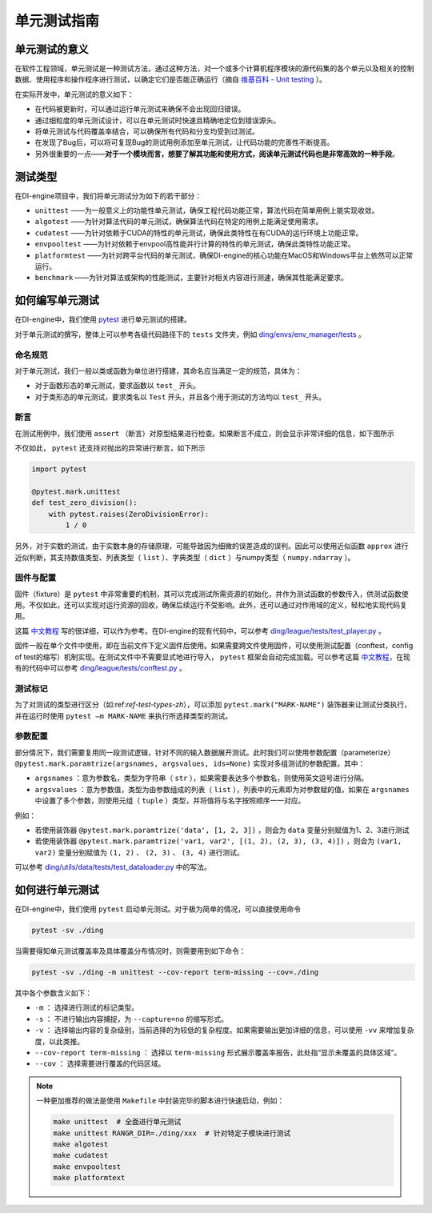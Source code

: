 单元测试指南
==============================

单元测试的意义
---------------------

在软件工程领域，单元测试是一种测试方法，通过这种方法，对一个或多个计算机程序模块的源代码集的各个单元以及相关的控制数据、使用程序和操作程序进行测试，以确定它们是否能正确运行（摘自 `维基百科 - Unit testing <https://en.wikipedia.org/wiki/Unit_testing>`_ ）。

在实际开发中，单元测试的意义如下：

* 在代码被更新时，可以通过运行单元测试来确保不会出现回归错误。
* 通过细粒度的单元测试设计，可以在单元测试时快速且精确地定位到错误源头。
* 将单元测试与代码覆盖率结合，可以确保所有代码和分支均受到过测试。
* 在发现了Bug后，可以将可复现Bug的测试用例添加至单元测试，让代码功能的完善性不断提高。
* 另外很重要的一点——**对于一个模块而言，想要了解其功能和使用方式，阅读单元测试代码也是非常高效的一种手段**。


.. _ref-test-types-zh:

测试类型
---------------------

在DI-engine项目中，我们将单元测试分为如下的若干部分：

* ``unittest`` ——为一般意义上的功能性单元测试，确保工程代码功能正常，算法代码在简单用例上能实现收敛。
* ``algotest`` ——为针对算法代码的单元测试，确保算法代码在特定的用例上能满足使用需求。
* ``cudatest`` ——为针对依赖于CUDA的特性的单元测试，确保此类特性在有CUDA的运行环境上功能正常。
* ``envpooltest`` ——为针对依赖于envpool高性能并行计算的特性的单元测试，确保此类特性功能正常。
* ``platformtest`` ——为针对跨平台代码的单元测试，确保DI-engine的核心功能在MacOS和Windows平台上依然可以正常运行。
* ``benchmark`` ——为针对算法或架构的性能测试，主要针对相关内容进行测速，确保其性能满足要求。




如何编写单元测试
---------------------

在DI-engine中，我们使用 `pytest <https://docs.pytest.org/>`_ 进行单元测试的搭建。

对于单元测试的撰写，整体上可以参考各级代码路径下的 ``tests`` 文件夹，例如 `ding/envs/env_manager/tests <https://github.com/opendilab/DI-engine/tree/main/ding/envs/env_manager/tests>`_ 。


命名规范
~~~~~~~~~~~~~~~~~~~

对于单元测试，我们一般以类或函数为单位进行搭建，其命名应当满足一定的规范，具体为：

* 对于函数形态的单元测试，要求函数以 ``test_`` 开头。
* 对于类形态的单元测试，要求类名以 ``Test`` 开头，并且各个用于测试的方法均以 ``test_`` 开头。


断言
~~~~~~~~~~~~~~~~~~~

在测试用例中，我们使用 ``assert`` （断言）对原型结果进行检查。如果断言不成立，则会显示非常详细的信息，如下图所示

.. image:: pytest_assert.png
    :scale: 55%
    :align: center

不仅如此， ``pytest`` 还支持对抛出的异常进行断言，如下所示

.. code:: python

   import pytest

   @pytest.mark.unittest
   def test_zero_division():
       with pytest.raises(ZeroDivisionError):
           1 / 0

另外，对于实数的测试，由于实数本身的存储原理，可能导致因为细微的误差造成的误判。因此可以使用近似函数 ``approx`` 进行近似判断，其支持数值类型、列表类型（ ``list`` ）、字典类型（ ``dict`` ）与numpy类型（ ``numpy.ndarray`` ）。

.. image:: pytest_approx.png
    :scale: 55%
    :align: center


固件与配置
~~~~~~~~~~~~~~~~~~~~

固件（fixture）是 ``pytest`` 中非常重要的机制，其可以完成测试所需资源的初始化，并作为测试函数的参数传入，供测试函数使用。不仅如此，还可以实现对运行资源的回收，确保后续运行不受影响。此外，还可以通过对作用域的定义，轻松地实现代码复用。

这篇 `中文教程 <https://www.cnblogs.com/linuxchao/p/linuxchao-pytest-fixture.html>`_ 写的很详细，可以作为参考。在DI-engine的现有代码中，可以参考 `ding/league/tests/test_player.py <https://github.com/opendilab/DI-engine/tree/main/ding/league/tests/test_player.py>`_ 。

固件一般在单个文件中使用，即在当前文件下定义固件后使用。如果需要跨文件使用固件，可以使用测试配置（conftest，config of test的缩写）机制实现。在测试文件中不需要显式地进行导入， ``pytest`` 框架会自动完成加载。可以参考这篇 `中文教程 <https://www.cnblogs.com/linuxchao/p/linuxchao-pytest-conftest.html>`_，在现有的代码中可以参考 `ding/league/tests/conftest.py <https://github.com/opendilab/DI-engine/tree/main/ding/league/tests/conftest.py>`_ 。



测试标记
~~~~~~~~~~~~~~~~~~~~~

为了对测试的类型进行区分（如:ref:`ref-test-types-zh`），可以添加 ``pytest.mark("MARK-NAME")`` 装饰器来让测试分类执行，并在运行时使用 ``pytest –m MARK-NAME`` 来执行所选择类型的测试。

.. image:: pytest_mark.png
    :scale: 55%
    :align: center


参数配置
~~~~~~~~~~~~~~~~~~~~~

部分情况下，我们需要复用同一段测试逻辑，针对不同的输入数据展开测试。此时我们可以使用参数配置（parameterize） ``@pytest.mark.paramtrize(argsnames, argsvalues, ids=None)`` 实现对多组测试的参数配置。其中：

-  ``argsnames``
   ：意为参数名，类型为字符串（ ``str`` ），如果需要表达多个参数名，则使用英文逗号进行分隔。

-  ``argsvalues``
   ：意为参数值，类型为由参数组成的列表（ ``list`` ），列表中的元素即为对参数赋的值，如果在 ``argsnames`` 中设置了多个参数，则使用元组（ ``tuple`` ）类型，并将值将与名字按照顺序一一对应。

例如：

* 若使用装饰器 ``@pytest.mark.paramtrize('data', [1, 2, 3])`` ，则会为 ``data`` 变量分别赋值为1、2、3进行测试
* 若使用装饰器 ``@pytest.mark.paramtrize('var1, var2', [(1, 2), (2, 3), (3, 4)])`` ，则会为 ``(var1, var2)`` 变量分别赋值为 ``(1, 2)`` 、 ``(2, 3)`` 、 ``(3, 4)`` 进行测试。

可以参考 `ding/utils/data/tests/test_dataloader.py <https://github.com/opendilab/DI-engine/tree/main/ding/utils/data/tests/test_dataloader.py>`_ 中的写法。



如何进行单元测试
---------------------

在DI-engine中，我们使用 ``pytest`` 启动单元测试。对于极为简单的情况，可以直接使用命令

.. code-block:: shell

   pytest -sv ./ding

当需要得知单元测试覆盖率及具体覆盖分布情况时，则需要用到如下命令：

.. code-block:: shell

   pytest -sv ./ding -m unittest --cov-report term-missing --cov=./ding

其中各个参数含义如下：

- ``-m`` ： 选择进行测试的标记类型。
- ``-s`` ： 不进行输出内容捕捉，为 ``--capture=no`` 的缩写形式。
- ``-v`` ： 选择输出内容的复杂级别，当前选择的为较低的复杂程度。如果需要输出更加详细的信息，可以使用 ``-vv`` 来增加复杂度，以此类推。
- ``--cov-report term-missing`` ： 选择以 ``term-missing`` 形式展示覆盖率报告，此处指“显示未覆盖的具体区域”。
- ``--cov`` ： 选择需要进行覆盖的代码区域。

.. note::

   一种更加推荐的做法是使用 ``Makefile`` 中封装完毕的脚本进行快速启动，例如：

   .. code-block:: shell

      make unittest  # 全面进行单元测试
      make unittest RANGR_DIR=./ding/xxx  # 针对特定子模块进行测试
      make algotest
      make cudatest
      make envpooltest
      make platformtext


